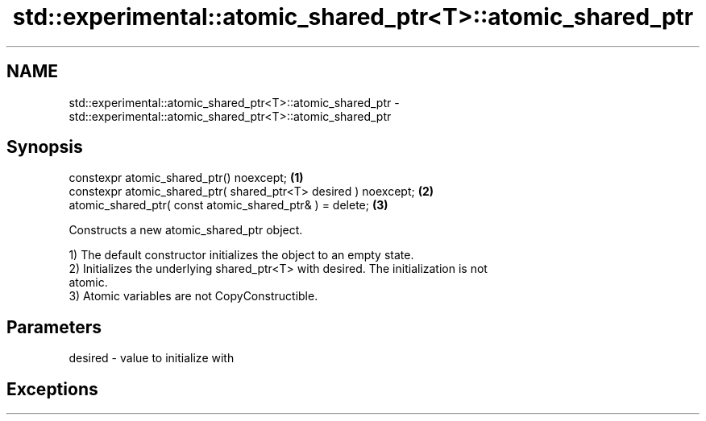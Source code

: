 .TH std::experimental::atomic_shared_ptr<T>::atomic_shared_ptr 3 "2019.08.27" "http://cppreference.com" "C++ Standard Libary"
.SH NAME
std::experimental::atomic_shared_ptr<T>::atomic_shared_ptr \- std::experimental::atomic_shared_ptr<T>::atomic_shared_ptr

.SH Synopsis
   constexpr atomic_shared_ptr() noexcept;                        \fB(1)\fP
   constexpr atomic_shared_ptr( shared_ptr<T> desired ) noexcept; \fB(2)\fP
   atomic_shared_ptr( const atomic_shared_ptr& ) = delete;        \fB(3)\fP

   Constructs a new atomic_shared_ptr object.

   1) The default constructor initializes the object to an empty state.
   2) Initializes the underlying shared_ptr<T> with desired. The initialization is not
   atomic.
   3) Atomic variables are not CopyConstructible.

.SH Parameters

   desired - value to initialize with

.SH Exceptions
